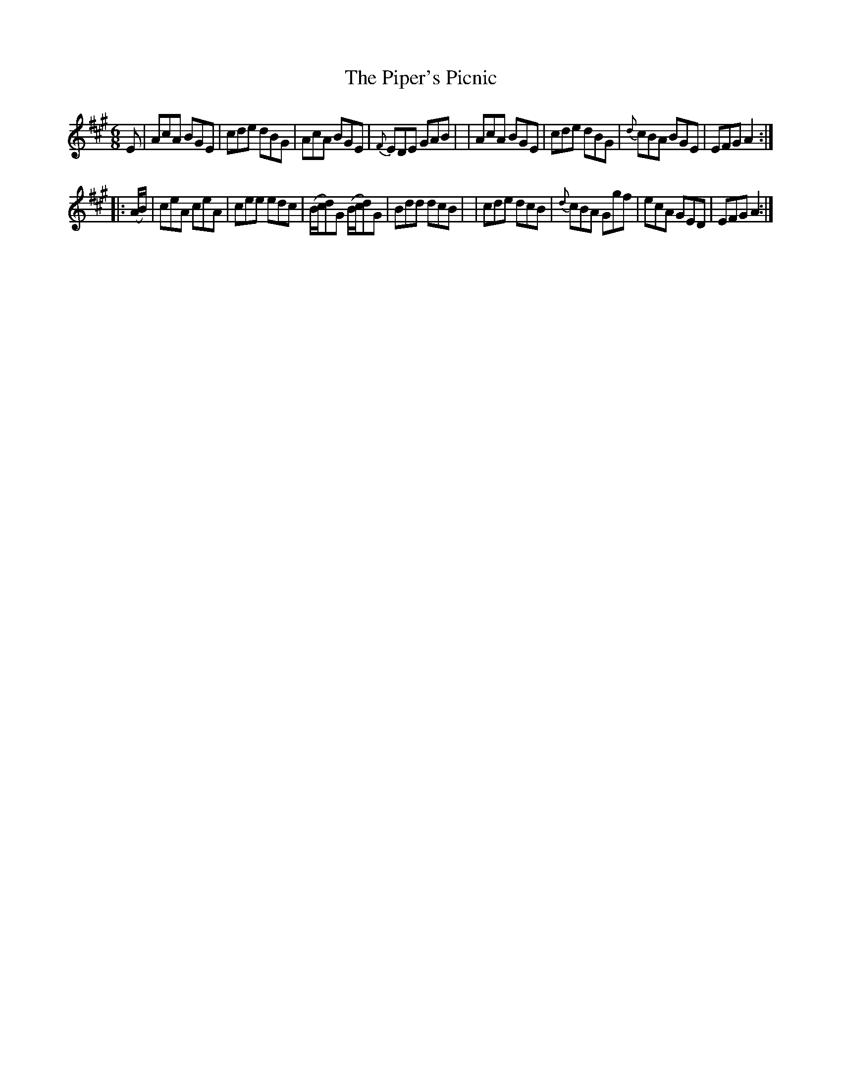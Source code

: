 X: 2
T: The Piper's Picnic
B: Francis O'Neill: "The Dance Music of Ireland" (1907) no. 2
R: double jig
%S: s:2 b:16(8+8)
Z: Transcribed by Frank Nordberg - http://www.musicaviva.com
F: http://www.musicaviva.com/abc/tunes/ireland/oneill-1001/0002/oneill-1001-0002-1.abc
M: 6/8
L: 1/8
K: A
E \
| AcA BGE | cde dBG | AcA BGE | {F}EDE GAB |\
| AcA BGE | cde dBG | {d}cBA BGE | EFG A2 :|
|: (A/B/) \
| ceA ceA | cee edc | (B/c/d)G (B/c/d)G | Bdd dcB |\
| cde dcB | {d}cBA Ggf | ecA GED | EFGA2 :|
